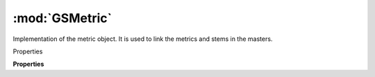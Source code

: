 :mod:`GSMetric`
===============================================================================

Implementation of the metric object. It is used to link the metrics and stems in the masters.

.. class:: GSMetric()

	Properties

	.. autosummary::

		font
		name
		id
		title
		filter
		type
		horizontal

	**Properties**
